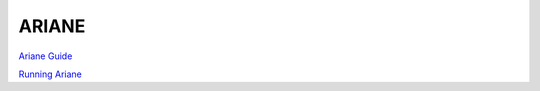 ARIANE
========

`Ariane Guide <https://docs.google.com/document/d/e/2PACX-1vTXtTbEDrWA6lKL7_aJ07yPg-qGL8VwtX7Xvdeaf_vZ6Ae1xGI50XVquGcmCmLGiYKexSAU6OzX518Q/pub>`_ 

`Running Ariane <http://knossos.eas.ualberta.ca/anha/data/RunAriane.pdf>`_



